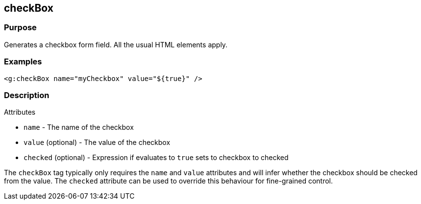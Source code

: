 
== checkBox



=== Purpose


Generates a checkbox form field. All the usual HTML elements apply.


=== Examples


[source,xml]
----
<g:checkBox name="myCheckbox" value="${true}" />
----


=== Description


Attributes

* `name` - The name of the checkbox
* `value` (optional) - The value of the checkbox
* `checked` (optional) - Expression if evaluates to `true` sets to checkbox to checked

The `checkBox` tag typically only requires the `name` and `value` attributes and will infer whether the checkbox should be checked from the value. The `checked` attribute can be used to override this behaviour for fine-grained control.
